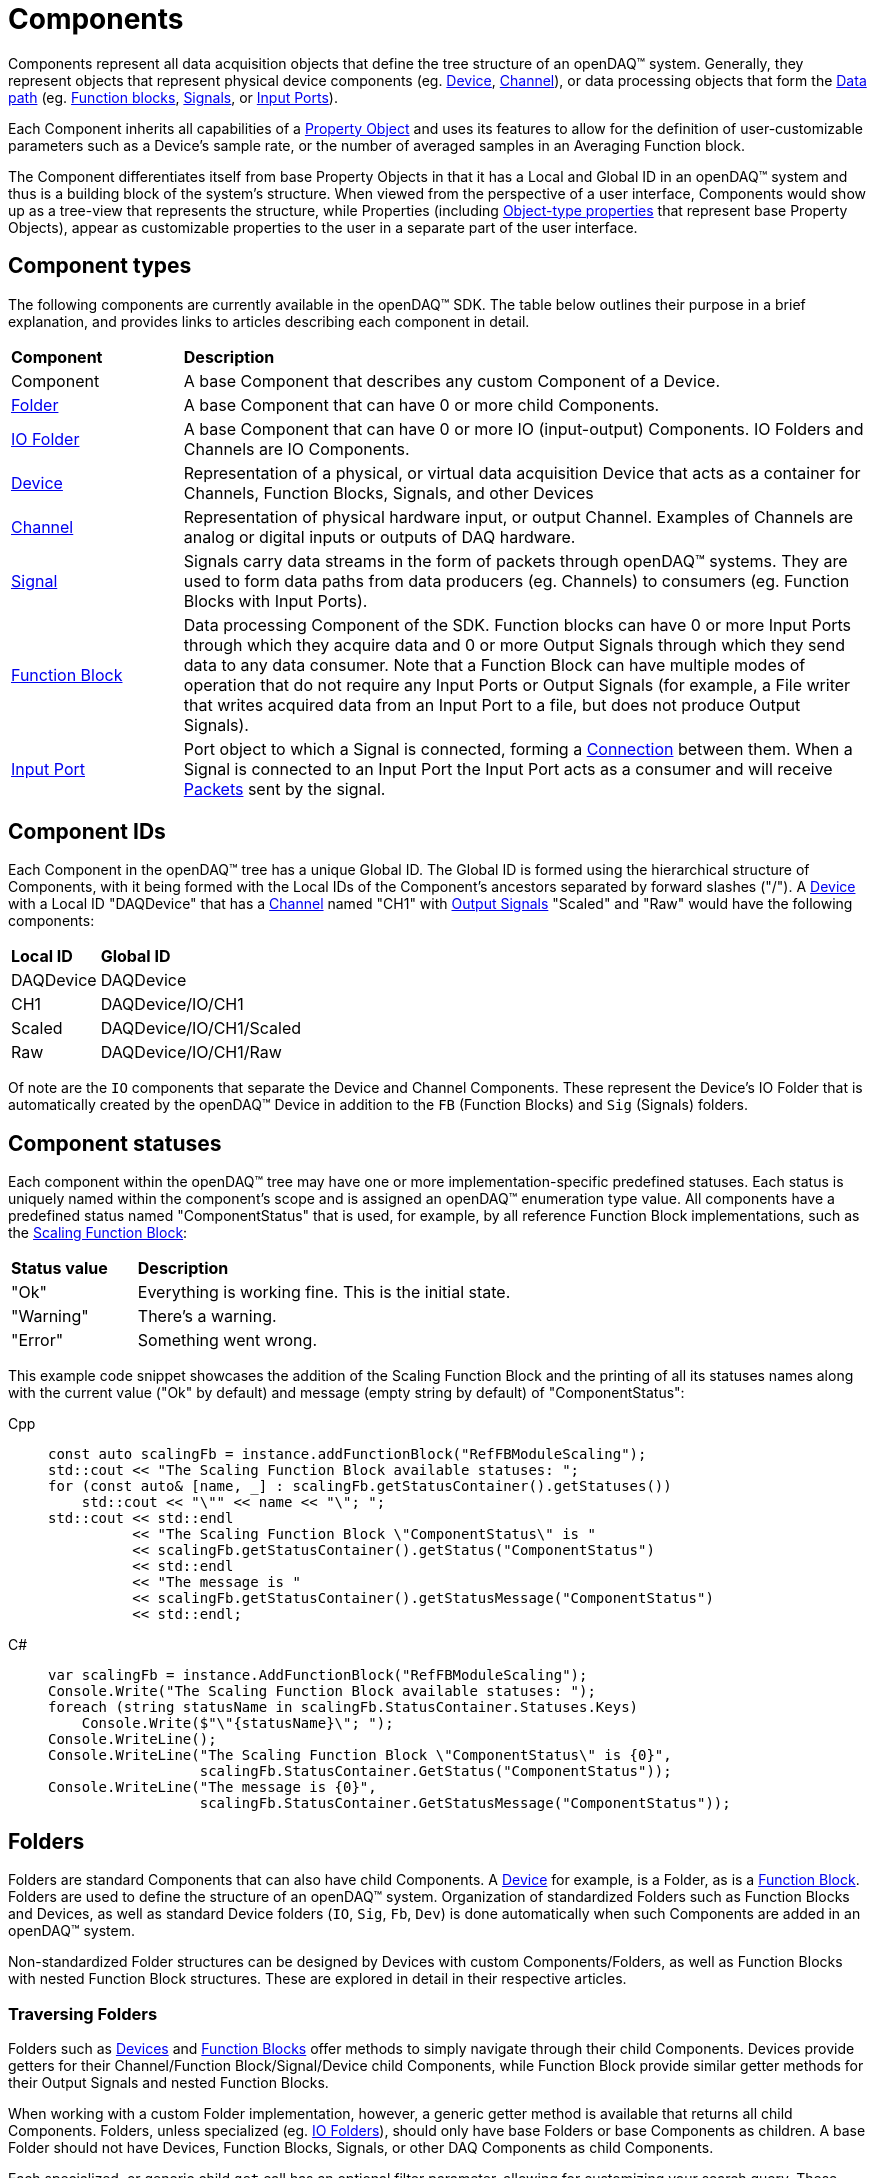 = Components

Components represent all data acquisition objects that define the tree structure of an openDAQ(TM) system.
Generally, they represent objects that represent physical device components (eg. xref:device.adoc[Device], 
xref:function_blocks.adoc#channel[Channel]), or data processing objects that form the xref:data_path.adoc[Data path]
(eg. xref:function_blocks.adoc[Function blocks], xref:signals.adoc[Signals], or xref:function_blocks.adoc#input_port[Input Ports]).

Each Component inherits all capabilities of a xref:property_system.adoc[Property Object] and uses its features to allow for
the definition of user-customizable parameters such as a Device's sample rate, or the number of averaged samples in an 
Averaging Function block.

The Component differentiates itself from base Property Objects in that it has a Local and Global ID in an openDAQ(TM) system 
and thus is a building block of the system's structure. When viewed from the perspective of a user interface, Components
would show up as a tree-view that represents the structure, while Properties (including xref:property_system.adoc#object[Object-type properties] 
that represent base Property Objects), appear as customizable properties to the user in a separate part of the user interface.

== Component types

The following components are currently available in the openDAQ(TM) SDK. The table below outlines their purpose in a brief
explanation, and provides links to articles describing each component in detail.

[cols="1,4"]
|===
| **Component**
| **Description**

| Component
| A base Component that describes any custom Component of a Device.

| <<folder, Folder>>
| A base Component that can have 0 or more child Components. 

| <<folder, IO Folder>>
| A base Component that can have 0 or more IO (input-output) Components. IO Folders and Channels are IO Components.

| xref:device.adoc[Device]
| Representation of a physical, or virtual data acquisition Device that acts as a container for Channels, Function Blocks, Signals, and other Devices

| xref:function_blocks.adoc#channel[Channel]
| Representation of physical hardware input, or output Channel. Examples of Channels are analog or digital inputs or outputs of DAQ hardware.  

| xref:signals.adoc[Signal]
| Signals carry data streams in the form of packets through openDAQ(TM) systems. They are used to form data paths from data producers (eg. Channels) to consumers
  (eg. Function Blocks with Input Ports).

| xref:function_blocks.adoc[Function Block]
| Data processing Component of the SDK. Function blocks can have 0 or more Input Ports through which they acquire data and 0 or more Output Signals through which
  they send data to any data consumer. Note that a Function Block can have multiple modes of operation that do not require any Input Ports or Output Signals 
  (for example, a File writer that writes acquired data from an Input Port to a file, but does not produce Output Signals).

| xref:function_blocks.adoc#input_port[Input Port]
| Port object to which a Signal is connected, forming a xref:data_path.adoc#connection[Connection] between them. When a Signal is connected to an Input Port the 
  Input Port acts as a consumer and will receive xref:packets.adoc[Packets] sent by the signal.
|===

== Component IDs

Each Component in the openDAQ(TM) tree has a unique Global ID. The Global ID is formed using the 
hierarchical structure of Components, with it being formed with the Local IDs of the Component's ancestors
separated by forward slashes ("/"). A xref:device.adoc[Device] with a Local ID "DAQDevice" that has a 
xref:function_blocks.adoc#channel[Channel] named "CH1" with xref:signals.adoc[Output Signals] 
"Scaled" and "Raw" would have the following components:

[cols="1,3"]
|===

| **Local ID**
| **Global ID**

| DAQDevice
| DAQDevice

| CH1
| DAQDevice/IO/CH1

| Scaled
| DAQDevice/IO/CH1/Scaled

| Raw
| DAQDevice/IO/CH1/Raw

|===

Of note are the `IO` components that separate the Device and Channel Components. These represent the Device's IO Folder
that is automatically created by the openDAQ(TM) Device in addition to the `FB` (Function Blocks) and `Sig` (Signals)
folders. 

== Component statuses

Each component within the openDAQ(TM) tree may have one or more implementation-specific predefined statuses.
Each status is uniquely named within the component's scope and is assigned an openDAQ(TM) enumeration type value.
All components have a predefined status named "ComponentStatus" that is used, for example, by all reference Function Block implementations, such as the xref:function_blocks.adoc#scaling_fb[Scaling Function Block]:

[cols="1,3"]
|===

| **Status value**
| **Description**

| "Ok"
| Everything is working fine. This is the initial state.

| "Warning"
| There's a warning.

| "Error"
| Something went wrong.

|===

This example code snippet showcases the addition of the Scaling Function Block and the printing of
all its statuses names along with the current value ("Ok" by default) and message (empty string by default) of "ComponentStatus":

[tabs]
====
Cpp::
+
[source,cpp]
----
const auto scalingFb = instance.addFunctionBlock("RefFBModuleScaling");
std::cout << "The Scaling Function Block available statuses: ";
for (const auto& [name, _] : scalingFb.getStatusContainer().getStatuses())
    std::cout << "\"" << name << "\"; ";
std::cout << std::endl
          << "The Scaling Function Block \"ComponentStatus\" is "
          << scalingFb.getStatusContainer().getStatus("ComponentStatus")
          << std::endl
          << "The message is "
          << scalingFb.getStatusContainer().getStatusMessage("ComponentStatus")
          << std::endl;
----
C#::
+
[source,csharp]
----
var scalingFb = instance.AddFunctionBlock("RefFBModuleScaling");
Console.Write("The Scaling Function Block available statuses: ");
foreach (string statusName in scalingFb.StatusContainer.Statuses.Keys)
    Console.Write($"\"{statusName}\"; ");
Console.WriteLine();
Console.WriteLine("The Scaling Function Block \"ComponentStatus\" is {0}",
                  scalingFb.StatusContainer.GetStatus("ComponentStatus"));
Console.WriteLine("The message is {0}",
                  scalingFb.StatusContainer.GetStatusMessage("ComponentStatus"));
----
====

[#folder]
== Folders

Folders are standard Components that can also have child Components. A xref:device.adoc[Device] for example, is a Folder,
as is a xref:function_blocks.adoc[Function Block]. Folders are used to define the structure of an openDAQ(TM) system. 
Organization of standardized Folders such as Function Blocks and Devices, as well as standard Device folders (`IO`, `Sig`, `Fb`, `Dev`)
is done automatically when such Components are added in an openDAQ(TM) system.

Non-standardized Folder structures can be designed by Devices with custom Components/Folders, as well as Function Blocks with
nested Function Block structures. These are explored in detail in their respective articles.

=== Traversing Folders

Folders such as xref:device.adoc[Devices] and xref:function_blocks.adoc[Function Blocks] offer methods to simply navigate
through their child Components. Devices provide getters for their Channel/Function Block/Signal/Device child Components,
while Function Block provide similar getter methods for their Output Signals and nested Function Blocks.

When working with a custom Folder implementation, however, a generic getter method is available that returns all child
Components. Folders, unless specialized (eg. <<IO Folders>>), should only have base Folders or base Components as children.
A base Folder should not have Devices, Function Blocks, Signals, or other DAQ Components as child Components.

Each specialized, or generic child `get` call has an optional filter parameter, allowing for customizing your search query.
These search filters allow for filtering out unwanted components from the results list, as well as enabling recursion.
By default, the getters will not search recursively, and will only return children with `visible` set to `true`.

Example code snippet that recursively finds all signals in a given device and prints their global IDs:


[tabs]
====
Cpp::
+
[source,cpp]
----
using namespace daq::search;
void findSignals(const DevicePtr& device)
{
    for (const auto& signal : device.getSignals(Recursive(Any)))
        std::cout << signal.getGlobalId() << std::endl;
}
----
Python::
+
[source,python]
----
def find_signals(device: opendaq.IDevice):
    search_filter = opendaq.RecursiveSearchFilter(opendaq.AnySearchFilter())
    for signal in device.get_signals(search_filter):
        print(signal.global_id)
----
C#::
+
[source,csharp]
----
void FindSignals(Device device)
{
    foreach (var signal in device.GetSignals(OpenDAQFactory.Recursive(OpenDAQFactory.Any())))
        Console.WriteLine(signal.GlobalId);
}
----
====

[#io_folder]
=== IO Folders

Folders can have specializations where only specific child Components can be added as children. Currently openDAQ(TM)
contains only the IO Folder specialization. IO Folders can only have other IO Folders or Channels as children. This
allows Devices to organize their channels below the IO Folder in a tree structure but prevents them from placing 
non-Channel Components into the folder.

:note-caption: Note
[NOTE]
====
Each Device always has an `IO` folder as its child, and all its Channels should be children of the IO Folder. 
====
